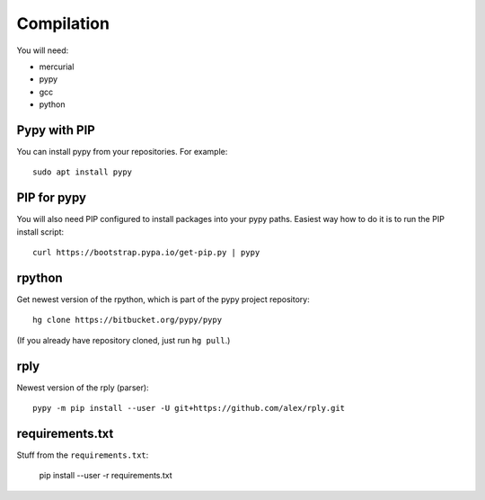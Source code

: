 



Compilation
-----------

You will need:

* mercurial
* pypy
* gcc
* python

Pypy with PIP
+++++++++++++

You can install pypy from your repositories. For example::

    sudo apt install pypy

PIP for pypy
++++++++++++

You will also need PIP configured to install packages into your pypy paths. Easiest way how to do it is to run the PIP install script::

    curl https://bootstrap.pypa.io/get-pip.py | pypy

rpython
+++++++

Get newest version of the rpython, which is part of the pypy project repository:

::

    hg clone https://bitbucket.org/pypy/pypy

(If you already have repository cloned, just run ``hg pull``.)

rply
++++

Newest version of the rply (parser):

::

    pypy -m pip install --user -U git+https://github.com/alex/rply.git


requirements.txt
++++++++++++++++

Stuff from the ``requirements.txt``:

    pip install --user -r requirements.txt
